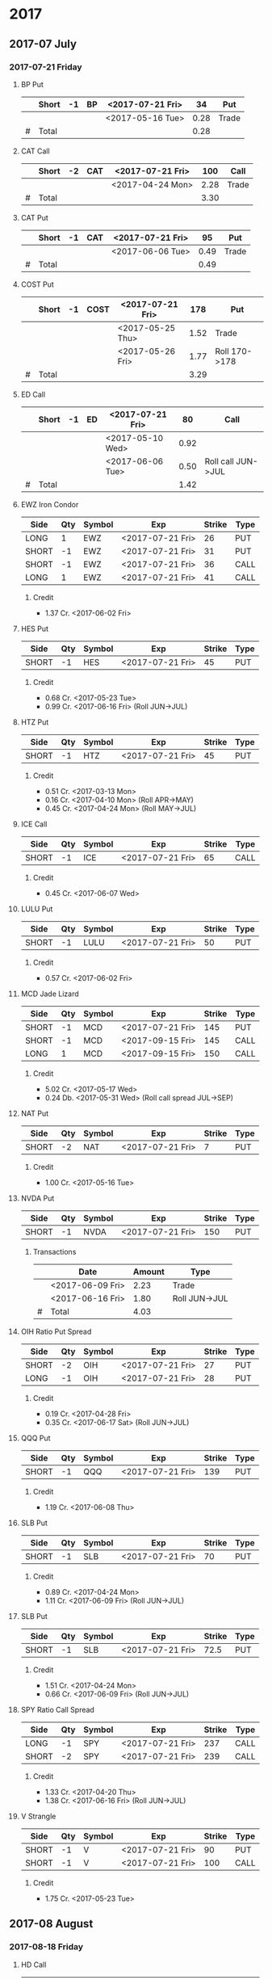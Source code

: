 
* 2017
** 2017-07 July
*** 2017-07-21 Friday
**** BP Put
     |---+-------+----+----+------------------+------+-------|
     |   | Short | -1 | BP | <2017-07-21 Fri> |   34 | Put   |
     |---+-------+----+----+------------------+------+-------|
     |   |       |    |    | <2017-05-16 Tue> | 0.28 | Trade |
     |---+-------+----+----+------------------+------+-------|
     | # | Total |    |    |                  | 0.28 |       |
     |---+-------+----+----+------------------+------+-------|
      #+TBLFM: @>$6=vsum(@II..III);%.2f
**** CAT Call
     |---+-------+----+-----+------------------+------+-------|
     |   | Short | -2 | CAT | <2017-07-21 Fri> |  100 | Call  |
     |---+-------+----+-----+------------------+------+-------|
     |   |       |    |     | <2017-04-24 Mon> | 2.28 | Trade |
     |---+-------+----+-----+------------------+------+-------|
     | # | Total |    |     |                  | 3.30 |       |
     |---+-------+----+-----+------------------+------+-------|
      #+TBLFM: @>$6=vsum(@II..III);%.2f
**** CAT Put
     |---+-------+----+-----+------------------+------+-------|
     |   | Short | -1 | CAT | <2017-07-21 Fri> |   95 | Put   |
     |---+-------+----+-----+------------------+------+-------|
     |   |       |    |     | <2017-06-06 Tue> | 0.49 | Trade |
     |---+-------+----+-----+------------------+------+-------|
     | # | Total |    |     |                  | 0.49 |       |
     |---+-------+----+-----+------------------+------+-------|
     #+TBLFM: @>$6=vsum(@II..III);%.2f
**** COST Put
     |---+-------+----+------+------------------+------+---------------|
     |   | Short | -1 | COST | <2017-07-21 Fri> |  178 | Put           |
     |---+-------+----+------+------------------+------+---------------|
     |   |       |    |      | <2017-05-25 Thu> | 1.52 | Trade         |
     |   |       |    |      | <2017-05-26 Fri> | 1.77 | Roll 170->178 |
     |---+-------+----+------+------------------+------+---------------|
     | # | Total |    |      |                  | 3.29 |               |
     |---+-------+----+------+------------------+------+---------------|
     #+TBLFM: @>$6=vsum(@II..III);%.2f
**** ED Call
     |---+-------+----+----+------------------+------+--------------------|
     |   | Short | -1 | ED | <2017-07-21 Fri> |   80 | Call               |
     |---+-------+----+----+------------------+------+--------------------|
     |   |       |    |    | <2017-05-10 Wed> | 0.92 |                    |
     |   |       |    |    | <2017-06-06 Tue> | 0.50 | Roll call JUN->JUL |
     |---+-------+----+----+------------------+------+--------------------|
     | # | Total |    |    |                  | 1.42 |                    |
     |---+-------+----+----+------------------+------+--------------------|
     #+TBLFM: @>$6=vsum(@II..III);%.2f
**** EWZ Iron Condor
     | Side  | Qty | Symbol | Exp              | Strike | Type |
     |-------+-----+--------+------------------+--------+------|
     | LONG  |   1 | EWZ    | <2017-07-21 Fri> |     26 | PUT  |
     | SHORT |  -1 | EWZ    | <2017-07-21 Fri> |     31 | PUT  |
     | SHORT |  -1 | EWZ    | <2017-07-21 Fri> |     36 | CALL |
     | LONG  |   1 | EWZ    | <2017-07-21 Fri> |     41 | CALL |
***** Credit
      - 1.37 Cr. <2017-06-02 Fri>
**** HES Put
     | Side  | Qty | Symbol | Exp              | Strike | Type |
     |-------+-----+--------+------------------+--------+------|
     | SHORT |  -1 | HES    | <2017-07-21 Fri> |     45 | PUT  |
***** Credit
      - 0.68 Cr. <2017-05-23 Tue>
      - 0.99 Cr. <2017-06-16 Fri> (Roll JUN->JUL)

**** HTZ Put
     | Side  | Qty | Symbol | Exp              | Strike | Type |
     |-------+-----+--------+------------------+--------+------|
     | SHORT |  -1 | HTZ    | <2017-07-21 Fri> |     45 | PUT  |
***** Credit
      - 0.51 Cr. <2017-03-13 Mon>
      - 0.16 Cr. <2017-04-10 Mon> (Roll APR->MAY)
      - 0.45 Cr. <2017-04-24 Mon> (Roll MAY->JUL)
**** ICE Call
     | Side  | Qty | Symbol | Exp              | Strike | Type |
     |-------+-----+--------+------------------+--------+------|
     | SHORT |  -1 | ICE    | <2017-07-21 Fri> |     65 | CALL |
***** Credit
      - 0.45 Cr. <2017-06-07 Wed>
**** LULU Put
     | Side  | Qty | Symbol | Exp              | Strike | Type |
     |-------+-----+--------+------------------+--------+------|
     | SHORT |  -1 | LULU   | <2017-07-21 Fri> |     50 | PUT  |
***** Credit
      - 0.57 Cr. <2017-06-02 Fri>
**** MCD Jade Lizard
     | Side  | Qty | Symbol | Exp              | Strike | Type |
     |-------+-----+--------+------------------+--------+------|
     | SHORT |  -1 | MCD    | <2017-07-21 Fri> |    145 | PUT  |
     | SHORT |  -1 | MCD    | <2017-09-15 Fri> |    145 | CALL |
     | LONG  |   1 | MCD    | <2017-09-15 Fri> |    150 | CALL |
***** Credit
      - 5.02 Cr. <2017-05-17 Wed>
      - 0.24 Db. <2017-05-31 Wed> (Roll call spread JUL->SEP)
**** NAT Put
     | Side  | Qty | Symbol | Exp              | Strike | Type |
     |-------+-----+--------+------------------+--------+------|
     | SHORT |  -2 | NAT    | <2017-07-21 Fri> |      7 | PUT  |
***** Credit
      - 1.00 Cr. <2017-05-16 Tue>
**** NVDA Put
     | Side  | Qty | Symbol | Exp              | Strike | Type |
     |-------+-----+--------+------------------+--------+------|
     | SHORT |  -1 | NVDA   | <2017-07-21 Fri> |    150 | PUT  |
***** Transactions
    |---+------------------+--------+---------------|
    |   | Date             | Amount | Type          |
    |---+------------------+--------+---------------|
    |   | <2017-06-09 Fri> |   2.23 | Trade         |
    |   | <2017-06-16 Fri> |   1.80 | Roll JUN->JUL |
    |---+------------------+--------+---------------|
    | # | Total            |   4.03 |               |
    |---+------------------+--------+---------------|
    #+TBLFM: @>$3=vsum(@II..@III)
**** OIH Ratio Put Spread
     | Side  | Qty | Symbol | Exp              | Strike | Type |
     |-------+-----+--------+------------------+--------+------|
     | SHORT |  -2 | OIH    | <2017-07-21 Fri> |     27 | PUT  |
     | LONG  |  -1 | OIH    | <2017-07-21 Fri> |     28 | PUT  |
***** Credit
      - 0.19 Cr. <2017-04-28 Fri>
      - 0.35 Cr. <2017-06-17 Sat> (Roll JUN->JUL)
**** QQQ Put
     | Side  | Qty | Symbol | Exp              | Strike | Type |
     |-------+-----+--------+------------------+--------+------|
     | SHORT |  -1 | QQQ    | <2017-07-21 Fri> |    139 | PUT  |
***** Credit
      - 1.19 Cr. <2017-06-08 Thu>
**** SLB Put
     | Side  | Qty | Symbol | Exp              | Strike | Type |
     |-------+-----+--------+------------------+--------+------|
     | SHORT |  -1 | SLB    | <2017-07-21 Fri> |     70 | PUT  |
***** Credit
      - 0.89 Cr. <2017-04-24 Mon>
      - 1.11 Cr. <2017-06-09 Fri> (Roll JUN->JUL)
**** SLB Put
     | Side  | Qty | Symbol | Exp              | Strike | Type |
     |-------+-----+--------+------------------+--------+------|
     | SHORT |  -1 | SLB    | <2017-07-21 Fri> |   72.5 | PUT  |
***** Credit
      - 1.51 Cr. <2017-04-24 Mon>
      - 0.66 Cr. <2017-06-09 Fri> (Roll JUN->JUL)
**** SPY Ratio Call Spread
     | Side  | Qty | Symbol | Exp              | Strike | Type |
     |-------+-----+--------+------------------+--------+------|
     | LONG  |  -1 | SPY    | <2017-07-21 Fri> |    237 | CALL |
     | SHORT |  -2 | SPY    | <2017-07-21 Fri> |    239 | CALL |
***** Credit
      - 1.33 Cr. <2017-04-20 Thu>
      - 1.38 Cr. <2017-06-16 Fri> (Roll JUN->JUL)
**** V Strangle
     | Side  | Qty | Symbol | Exp              | Strike | Type |
     |-------+-----+--------+------------------+--------+------|
     | SHORT |  -1 | V      | <2017-07-21 Fri> |     90 | PUT  |
     | SHORT |  -1 | V      | <2017-07-21 Fri> |    100 | CALL |
***** Credit
      - 1.75 Cr. <2017-05-23 Tue>
** 2017-08 August
*** 2017-08-18 Friday
**** HD Call
     | Side  | Qty | Symbol | Exp              | Strike | Type |
     |-------+-----+--------+------------------+--------+------|
     | SHORT |  -1 | HD     | <2017-08-18 Fri> |    150 | CALL |
***** Credit
      - 0.88 Cr. <2017-04-03 Mon>
      - 1.45 Cr. <2017-04-11 Tue> (Roll 148->150 APR->MAY)
      - 1.30 Cr. <2017-05-01 Mon> (Roll MAY->JUL)
      - 1.28 Cr. <2017-05-26 Fri> (Roll JUL->AUG)
**** QQQ Call
     | Side  | Qty | Symbol | Exp              | Strike | Type |
     |-------+-----+--------+------------------+--------+------|
     | SHORT |  -1 | QQQ    | <2017-08-18 Fri> |    136 | CALL |
***** Credit
      - 1.23 Cr. <2017-04-20 Thu>
      - 0.79 Cr. <2017-05-03 Wed> (Roll MAY->JUN)
      - 0.16 Cr. <2017-05-17 Wed> (Diagonal JUN->AUG 134->136)
**** QQQ Call
     | Side  | Qty | Symbol | Exp              | Strike | Type |
     |-------+-----+--------+------------------+--------+------|
     | SHORT |  -1 | QQQ    | <2017-08-18 Fri> |    137 | CALL |
***** Credit
      - 1.50 Cr. <2017-04-20 Thu>
      - 0.35 Cr. <2017-05-17 Wed> (Diagonal JUN->AUG 135->137)
**** WFM Call
     | Side  | Qty | Symbol | Exp              | Strike | Type |
     |-------+-----+--------+------------------+--------+------|
     | SHORT |  -1 | WFM    | <2017-08-18 Fri> |     31 | CALL |
***** Credit/Debit
    |---+------------------+--------+--------------------------------|
    |   | Date             | Amount | Type                           |
    |---+------------------+--------+--------------------------------|
    |   | <2017-04-04 Tue> |   1.52 | Trade                          |
    |   | <2017-04-06 Thu> |   0.30 | Roll up put from 29 -> 30      |
    |   | <2017-04-21 Fri> |   1.33 | Roll up put from 30 -> 36      |
    |   | <2017-05-04 Thu> |   0.92 | Roll MAY->JUN and put 36 -> 37 |
    |   | <2017-06-07 Wed> |   0.85 | Roll out put JUN->AUG          |
    |   | <2017-06-12 Mon> |   0.28 | Roll out call JUN->AUG         |
    |   | <2017-06-16 Fri> |  -0.07 | Close put side                 |
    |---+------------------+--------+--------------------------------|
    | # | Total            |   5.13 |                                |
    |---+------------------+--------+--------------------------------|
    #+TBLFM: @>$3=vsum(@II..@III)
** 2017-09 September
*** 2017-09-15 Friday
**** AMRN Reverse Big Lizard
     | Side  | Qty | Symbol | Exp              | Strike | Type |
     |-------+-----+--------+------------------+--------+------|
     | LONG  |   1 | AMRN   | <2017-09-15 Fri> |    2.5 | PUT  |
     | SHORT |  -1 | AMRN   | <2017-09-15 Fri> |      3 | PUT  |
     | SHORT |  -1 | AMRN   | <2017-09-15 Fri> |      3 | CALL |
***** Credit
      - 0.82 Cr. <2017-05-10 Wed>
**** P Put
     | Side  | Qty | Symbol | Exp              | Strike | Type |
     |-------+-----+--------+------------------+--------+------|
     | SHORT |  -1 | P      | <2017-09-15 Fri> |      9 | PUT  |
***** Credit
      - 0.48 Cr. <2017-05-15 Mon>
      - 0.14 Cr. <2017-06-16 Fri> (Roll JUN->SEP)
**** WMT Call
     | Side  | Qty | Symbol | Exp              | Strike | Type |
     |-------+-----+--------+------------------+--------+------|
     | SHORT |  -2 | WMT    | <2017-09-15 Fri> |   72.5 | CALL |
***** Credit/Debit
    |---+------------------+--------+---------------|
    |   | Date             | Amount | Type          |
    |---+------------------+--------+---------------|
    |   | <2017-03-27 Mon> |   0.04 | Trade         |
    |   | <2017-04-12 Wed> |   0.80 | Roll APR->MAY |
    |   | <2017-04-24 Mon> |   0.59 | Roll MAY->JUN |
    |   | <2017-05-10 Wed> |   1.58 | Roll JUN->SEP |
    |---+------------------+--------+---------------|
    | # | Total            |   3.01 |               |
    |---+------------------+--------+---------------|
    #+TBLFM: @>$3=vsum(@II..@III)
**** WMT Big Lizard
     | Side  | Qty | Symbol | Exp              | Strike | Type |
     |-------+-----+--------+------------------+--------+------|
     | SHORT |  -1 | WMT    | <2017-09-15 Fri> |   77.5 | PUT  |
     | SHORT |  -1 | WMT    | <2017-09-15 Fri> |   77.5 | CALL |
     | LONG  |   1 | WMT    | <2017-09-15 Fri> |     80 | CALL |
***** Credit
      - 4.24 Cr. <2017-05-10 Wed>
** 2017-12 December
*** 2017-12-15 Friday
**** ICE Call
     | Side  | Qty | Symbol | Exp              | Strike | Type |
     |-------+-----+--------+------------------+--------+------|
     | SHORT |  -1 | ICE    | <2017-12-15 Fri> |     70 | CALL |
***** Credit
      - 0.85 Cr. <2017-06-07 Wed>
**** MCD Call
     | Side  | Qty | Symbol | Exp              | Strike | Type |
     |-------+-----+--------+------------------+--------+------|
     | SHORT |  -1 | MCD    | <2017-12-15 Fri> |    135 | CALL |
***** Credit
      - 1.55 Cr. <2017-04-06 Thu>
      - 1.88 Cr. <2017-04-28 Fri> (Roll up put 125->141)
      - 3.16 Cr. <2017-05-04 Thu> (Roll MAY->JUN and put 141->145)
      - 1.12 Cr. <2017-05-31 Wed> (Roll call JUN->DEC)

